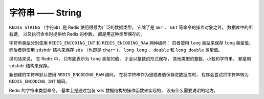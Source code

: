 字符串 —— String
====================

``REDIS_STRING`` （字符串）是 Redis 使用得最为广泛的数据类型，
它除了是 ``SET`` 、 ``GET`` 等命令的操作对象之外，
数据库中的所有键，
以及执行命令时提供给 Redis 的参数，
都是用这种类型保存的。

字符串类型分别使用 ``REDIS_ENCODING_INT`` 和 ``REDIS_ENCODING_RAW`` 两种编码：
前者使用 ``long`` 类型来保存 ``long`` 类型值，
而后者则使用 ``sdshdr`` 结构来保存 ``sds`` （也即是 ``char*`` )、 ``long long`` 、 ``double`` 和 ``long double`` 类型值。

换句话来说，
在 Redis 中，
只有能表示为 ``long`` 类型的值，
才会以整数的形式保存，
其他类型的整数、小数和字符串，
都是用 ``sdshdr`` 结构来保存。

.. image:: image/redis_string.png

新创建的字符串默认使用 ``REDIS_ENCODING_RAW`` 编码，
在将字符串作为键或者值保存进数据库时，
程序会尝试将字符串转为 ``REDIS_ENCODING_INT`` 编码。

Redis 的字符串类型命令，
基本上是通过包装 ``sds`` 数据结构的操作函数来实现的，
没有什么需要说明的地方。
